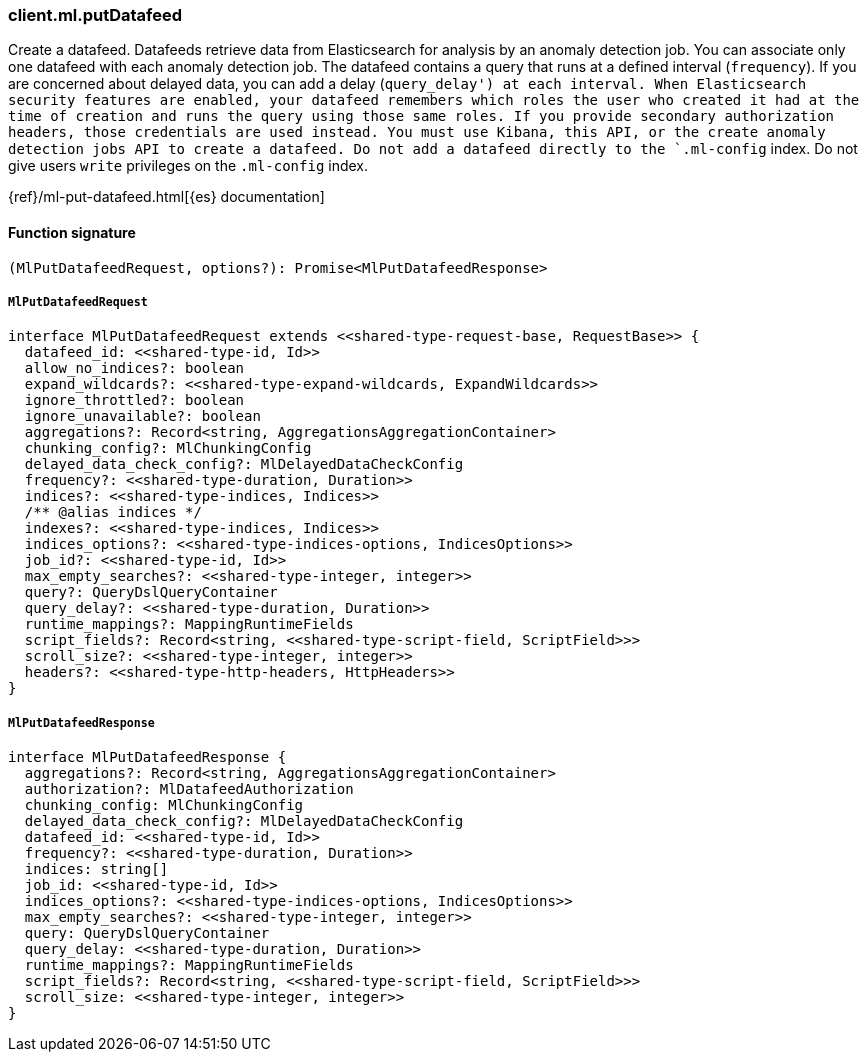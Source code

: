 [[reference-ml-put_datafeed]]

////////
===========================================================================================================================
||                                                                                                                       ||
||                                                                                                                       ||
||                                                                                                                       ||
||        ██████╗ ███████╗ █████╗ ██████╗ ███╗   ███╗███████╗                                                            ||
||        ██╔══██╗██╔════╝██╔══██╗██╔══██╗████╗ ████║██╔════╝                                                            ||
||        ██████╔╝█████╗  ███████║██║  ██║██╔████╔██║█████╗                                                              ||
||        ██╔══██╗██╔══╝  ██╔══██║██║  ██║██║╚██╔╝██║██╔══╝                                                              ||
||        ██║  ██║███████╗██║  ██║██████╔╝██║ ╚═╝ ██║███████╗                                                            ||
||        ╚═╝  ╚═╝╚══════╝╚═╝  ╚═╝╚═════╝ ╚═╝     ╚═╝╚══════╝                                                            ||
||                                                                                                                       ||
||                                                                                                                       ||
||    This file is autogenerated, DO NOT send pull requests that changes this file directly.                             ||
||    You should update the script that does the generation, which can be found in:                                      ||
||    https://github.com/elastic/elastic-client-generator-js                                                             ||
||                                                                                                                       ||
||    You can run the script with the following command:                                                                 ||
||       npm run elasticsearch -- --version <version>                                                                    ||
||                                                                                                                       ||
||                                                                                                                       ||
||                                                                                                                       ||
===========================================================================================================================
////////

[discrete]
=== client.ml.putDatafeed

Create a datafeed. Datafeeds retrieve data from Elasticsearch for analysis by an anomaly detection job. You can associate only one datafeed with each anomaly detection job. The datafeed contains a query that runs at a defined interval (`frequency`). If you are concerned about delayed data, you can add a delay (`query_delay') at each interval. When Elasticsearch security features are enabled, your datafeed remembers which roles the user who created it had at the time of creation and runs the query using those same roles. If you provide secondary authorization headers, those credentials are used instead. You must use Kibana, this API, or the create anomaly detection jobs API to create a datafeed. Do not add a datafeed directly to the `.ml-config` index. Do not give users `write` privileges on the `.ml-config` index.

{ref}/ml-put-datafeed.html[{es} documentation]

[discrete]
==== Function signature

[source,ts]
----
(MlPutDatafeedRequest, options?): Promise<MlPutDatafeedResponse>
----

[discrete]
===== `MlPutDatafeedRequest`

[source,ts]
----
interface MlPutDatafeedRequest extends <<shared-type-request-base, RequestBase>> {
  datafeed_id: <<shared-type-id, Id>>
  allow_no_indices?: boolean
  expand_wildcards?: <<shared-type-expand-wildcards, ExpandWildcards>>
  ignore_throttled?: boolean
  ignore_unavailable?: boolean
  aggregations?: Record<string, AggregationsAggregationContainer>
  chunking_config?: MlChunkingConfig
  delayed_data_check_config?: MlDelayedDataCheckConfig
  frequency?: <<shared-type-duration, Duration>>
  indices?: <<shared-type-indices, Indices>>
  /** @alias indices */
  indexes?: <<shared-type-indices, Indices>>
  indices_options?: <<shared-type-indices-options, IndicesOptions>>
  job_id?: <<shared-type-id, Id>>
  max_empty_searches?: <<shared-type-integer, integer>>
  query?: QueryDslQueryContainer
  query_delay?: <<shared-type-duration, Duration>>
  runtime_mappings?: MappingRuntimeFields
  script_fields?: Record<string, <<shared-type-script-field, ScriptField>>>
  scroll_size?: <<shared-type-integer, integer>>
  headers?: <<shared-type-http-headers, HttpHeaders>>
}
----

[discrete]
===== `MlPutDatafeedResponse`

[source,ts]
----
interface MlPutDatafeedResponse {
  aggregations?: Record<string, AggregationsAggregationContainer>
  authorization?: MlDatafeedAuthorization
  chunking_config: MlChunkingConfig
  delayed_data_check_config?: MlDelayedDataCheckConfig
  datafeed_id: <<shared-type-id, Id>>
  frequency?: <<shared-type-duration, Duration>>
  indices: string[]
  job_id: <<shared-type-id, Id>>
  indices_options?: <<shared-type-indices-options, IndicesOptions>>
  max_empty_searches?: <<shared-type-integer, integer>>
  query: QueryDslQueryContainer
  query_delay: <<shared-type-duration, Duration>>
  runtime_mappings?: MappingRuntimeFields
  script_fields?: Record<string, <<shared-type-script-field, ScriptField>>>
  scroll_size: <<shared-type-integer, integer>>
}
----

